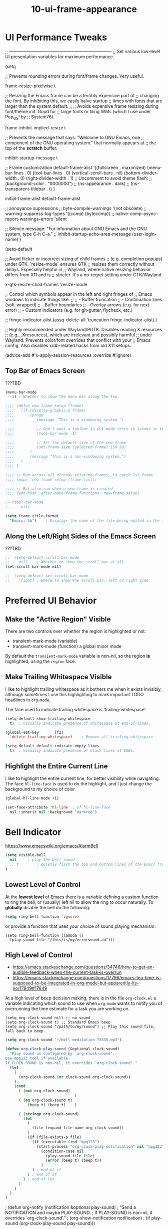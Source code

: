 #+TITLE: 10-ui-frame-appearance
#+DESCRIPTION: ???
#+STARTUP: overview

#+BEGIN_SRC emacs-lisp :exports none
;;; 10-ui-frame-appearance.el --- ???Foundational Emacs config -*- lexical-binding: t -*-
#+END_SRC

* UI Performance Tweaks

;; ----------------------------------------------------------------------
;; Set various low-level UI presentation variables for maximum performance.

(setq

  ;; Prevents rounding errors during font/frame changes. Very useful.

  frame-resize-pixelwise  t

  ;; Resizing the Emacs frame can be a terribly expensive part of
  ;; changing the font.  By inhibiting this, we easily halve startup
  ;; times with fonts that are larger than the system default.
  ;;
  ;; Avoids expensive frame resizing during font/theme init. Good for
  ;; large fonts or tiling WMs (which I use under Pop_OS! by
  ;; System76).

  frame-inhibit-implied-resize  t

  ;; Prevents the message that says: "Welcome to GNU Emacs, one
  ;; component of the GNU operating system." that normally appears at
  ;; the top of the *scratch* buffer.

  inhibit-startup-message t

  ;; Frame customization
  default-frame-alist
    '((fullscreen . maximized)
      (menu-bar-lines . 0)
      (tool-bar-lines . 0)
      (vertical-scroll-bars . nil)
      (bottom-divider-width . 0)
      (right-divider-width . 1)
      ;; Uncomment to avoid theme flash:
      ;; (background-color . "#000000")
      ;; (ns-appearance . dark)
      ;; (ns-transparent-titlebar . t)
     )

  initial-frame-alist  default-frame-alist

  ;; annoyance supressions
  ;; byte-compile-warnings  '(not obsolete)
  ;; warning-suppress-log-types  '((comp) (bytecomp))
  ;; native-comp-async-report-warnings-errors  'silent

  ;; Silence message: "For information about GNU Emacs and the GNU system, type C-h C-a."
  ;; inhibit-startup-echo-area-message (user-login-name)
)

(setq-default

  ;; Avoid flicker or incorrect sizing of child frames
  ;; (e.g. completion popups) under GTK.  `resize-mode` ensures GTK
  ;; resizes them correctly without delays.  Especially helpful in
  ;; Wayland, where native resizing behavior differs from X11 and is
  ;; stricter.  It's a no-regret setting under GTK/Wayland.

  x-gtk-resize-child-frames  'resize-mode

  ;; Control which symbols appear in the left and right fringes of
  ;; Emacs windows to indicate things like:
  ;;
  ;;  - Buffer truncation
  ;;  - Continuation lines (soft-wrapped)
  ;;  - Buffer boundaries
  ;;  - Overlay arrows (e.g. for next-error)
  ;;  - Custom indicators (e.g. for git-gutter, flycheck, etc.)

  ;; fringe-indicator-alist  (assq-delete-all 'truncation fringe-indicator-alist)
)

;; Highly recommended under Wayland/PGTK.  Disables reading X resources
;; (e.g., .Xresources), which are irrelevant and possibly harmful
;; under Wayland.  Prevents color/font overrides that conflict with your
;; Emacs config.  Also disables xrdb-related hacks from old X11 setups.

(advice-add #'x-apply-session-resources :override #'ignore)













** Top Bar of Emacs Screen

#+CAPTION: ???TBD
#+BEGIN_SRC emacs-lisp
  (menu-bar-mode
    -1)	; Whether to show the menu bar along the top.

  ;;;; (defun new-frame-setup (frame)
  ;;;;   (if (display-graphic-p frame)
  ;;;;       (progn
  ;;;;          (message "This is a windowing system.")

  ;;;;          ;; Don't want a toolbar in GUI mode (errs in invoke in text mode)
  ;;;;          (tool-bar-mode -1)

  ;;;;          ;; Set the default size of the new frame
  ;;;;          (set-frame-size (selected-frame) 150 50)
  ;;;;       )
  ;;;;       (message "This is a non-windowing system.")
  ;;;;   )
  ;;;; )

  ;;;; ;; Run across all already-existing frames, to catch 1st frame
  ;;;; (mapc 'new-frame-setup (frame-list))

  ;;;; ;; But also run when a new frame is created
  ;;;; (add-hook 'after-make-frame-functions 'new-frame-setup)

  ;--(tool-bar-mode
  ;--    nil)

  (setq frame-title-format
    "Emacs: %b")	; Displays the name of the file being edited in the title bar along the top.
#+END_SRC

** Along the Left/Right Sides of the Emacs Screen

#+CAPTION: ???TBD
#+BEGIN_SRC emacs-lisp
  ;;  (setq-default scroll-bar-mode
  ;;    nil)	; Whether to show the scroll bar at all.
  (set-scroll-bar-mode nil)

  ;;  (setq-default set-scroll-bar-mode
  ;;    'right)	; Where to show the scroll bar, left or right side.
#+END_SRC

* Preferred UI Behavior
:PROPERTIES:
:VISIBILITY: children
:END:

** Make the "Active Region" Visible

There are two controls over whether the region is highlighted or not:

- transient-mark-mode (variable)
- transient-mark-mode (function)   a global minor mode

By default the =transient-mark-mode= variable is non-nil, so the region *is*
highlighted, using the =region= face.

** Make Trailing Whitespace Visible

I like to highlight trailing whitespace as it bothers me when it exists
invisibly, although sometimes I use this highlighting to mark important TODO
headlines in ~org-mode~.

The face used to indicate trailing whitespace is ‘trailing-whitespace’.

#+BEGIN_SRC emacs-lisp
  (setq-default show-trailing-whitespace
    t)	; Visually indicate presence of whitespace at end-of-lines.

  (global-set-key		[f2]
    'delete-trailing-whitespace)	; Remove all trailing whitespace
#+END_SRC

#+BEGIN_SRC emacs-lisp
  (setq-default default-indicate-empty-lines
    t)	; Visually indicate presence of blank lines at EOBs.
#+END_SRC

** Highlight the Entire Current Line

I like to highlight the entire current line, for better visibility while
navigating.  The face =hl-line-face= is used to do the highlight, and I just
change the background to my choice of color.

#+BEGIN_SRC emacs-lisp
  (global-hl-line-mode +1)

  (set-face-attribute 'hl-line  ; of hl-line-face
    nil :inherit nil :background "darkred")
#+END_SRC


* Bell Indicator
:PROPERTIES:
:VISIBILITY: children
:END:

https://www.emacswiki.org/emacs/AlarmBell

#+BEGIN_SRC emacs-lisp
  (setq visible-bell
    nil		; play the bell sound
    ;; t		; quietly flash the top and bottom lines of the Emacs frame
  )
#+END_SRC

** Lowest Level of Control

At the *lowest level* of Emacs there is a variable defining a custom function
to ring the bell, or (usually) left nil to allow the ring to occur naturally.
To *globally* disable the bell do the following:

#+BEGIN_SRC emacs-lisp
  (setq ring-bell-function 'ignore)
#+END_SRC

or provide a function that uses your choice of sound playing mechanism:

#+BEGIN_SRC ZZZemacs-lisp :tangle no
  (setq ring-bell-function (lambda ()
    (play-sound-file "/this/is/my/errorsound.au")))
#+END_SRC

** High Level of Control
- https://emacs.stackexchange.com/questions/34746/how-to-get-an-audible-feedback-when-the-current-task-is-overrun
- https://emacs.stackexchange.com/questions/17796/emacs-tea-time-is-supposed-to-be-integrated-in-org-mode-but-apparently-its-no/17849#17849

At a high level of beep decision making, there is in the file =org-clock.el= a
variable indicating which sound to use when ~org-mode~ wants to notify you of
overrunning the time estimate for a task you are working on.

  #+BEGIN_SRC ZZZemacs-lisp :tangle no
    (setq org-clock-sound nil) ;; no sound
    (setq org-clock-sound t) ;; Standard Emacs beep
    (setq org-clock-sound "/path/to/my/sound") ;; Play this sound file, fall back to beep
  #+END_SRC

  #+BEGIN_SRC emacs-lisp
    (setq org-clock-sound "~/bell-meditation-75335.mp3")

    (defun org-clock-play-sound (&optional clock-sound)
      "Play sound as configured by `org-clock-sound'.
    Use mpg123 tool if available.
    If CLOCK-SOUND is non-nil, it overrides `org-clock-sound'."
      (let
        (
          (org-clock-sound (or clock-sound org-clock-sound))
        )
        (cond
          ( (not org-clock-sound)
                                   )
          ( (eq org-clock-sound t)
              (beep t) (beep t)    )

          ( (stringp org-clock-sound)
            (let
              (
                (file (expand-file-name org-clock-sound))
              )
              (if (file-exists-p file)
                (if (executable-find "mpg123")
                  (start-process "org-clock-play-notification" nil "mpg123" file)
                    (condition-case nil
                      (play-sound-file file)
                      (error (beep t) (beep t))
                    )
                ) ; end of if
              ) ; end of if
            ) ; end of let
          )
        )
      )
    )
  #+END_SRC

  ; (defun org-notify (notification &optional play-sound)
  ;   "Send a NOTIFICATION and maybe PLAY-SOUND.
  ; If PLAY-SOUND is non-nil, it overrides `org-clock-sound'."
  ;   (org-show-notification notification)
  ;   (if play-sound (org-clock-play-sound play-sound)))

  ; (defun my/play-sound (orgin-fn sound)
  ;   (cl-destructuring-bind (_ _ file) sound
  ;     (make-process :name (concat "play-sound-" file)
  ;                   :connection-type 'pipe
  ;                   :command `("mpg123" ,file))))
  ; (advice-add 'play-sound :around 'my/play-sound)

In org-mode when a task is overrun - when the clocked time is bigger than the
effort, there is a visual feedback in the mode-line.  This variable can be
used to get an audible one as well.













#+BEGIN_SRC emacs-lisp :exports none
  (provide '10-ui-frame-appearance)
  ;;; 10-ui-frame-appearance.el ends here
#+END_SRC
